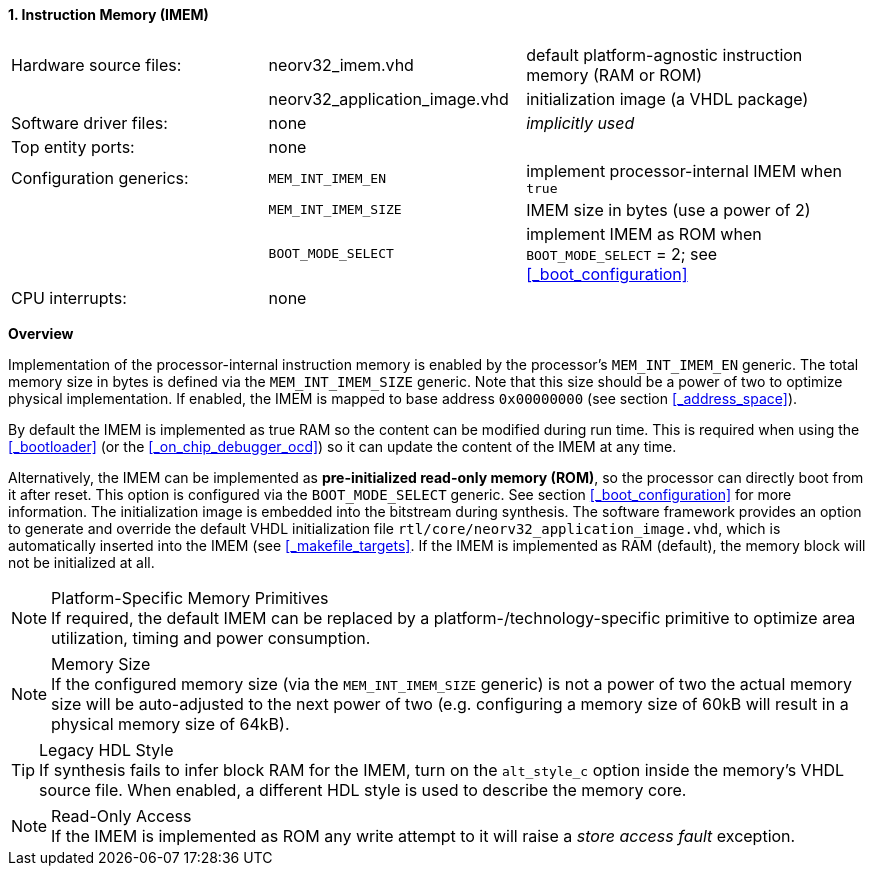 <<<
:sectnums:
==== Instruction Memory (IMEM)

[cols="<3,<3,<4"]
[frame="topbot",grid="none"]
|=======================
| Hardware source files:  | neorv32_imem.vhd              | default platform-agnostic instruction memory (RAM or ROM)
|                         | neorv32_application_image.vhd | initialization image (a VHDL package)
| Software driver files:  | none                          | _implicitly used_
| Top entity ports:       | none                          |
| Configuration generics: | `MEM_INT_IMEM_EN`             | implement processor-internal IMEM when `true`
|                         | `MEM_INT_IMEM_SIZE`           | IMEM size in bytes (use a power of 2)
|                         | `BOOT_MODE_SELECT`            | implement IMEM as ROM when `BOOT_MODE_SELECT` = 2; see <<_boot_configuration>>
| CPU interrupts:         | none                          |
|=======================


**Overview**

Implementation of the processor-internal instruction memory is enabled by the processor's
`MEM_INT_IMEM_EN` generic. The total memory size in bytes is defined via the `MEM_INT_IMEM_SIZE` generic.
Note that this size should be a power of two to optimize physical implementation. If enabled,
the IMEM is mapped to base address `0x00000000` (see section <<_address_space>>).

By default the IMEM is implemented as true RAM so the content can be modified during run time. This is
required when using the <<_bootloader>> (or the <<_on_chip_debugger_ocd>>) so it can update the content of the IMEM at
any time.

Alternatively, the IMEM can be implemented as **pre-initialized read-only memory (ROM)**, so the processor can
directly boot from it after reset. This option is configured via the `BOOT_MODE_SELECT` generic. See section
<<_boot_configuration>> for more information. The initialization image is embedded into the bitstream during synthesis.
The software framework provides an option to generate and override the default VHDL initialization file
`rtl/core/neorv32_application_image.vhd`, which is automatically inserted into the IMEM (see <<_makefile_targets>>.
If the IMEM is implemented as RAM (default), the memory block will not be initialized at all.

.Platform-Specific Memory Primitives
[NOTE]
If required, the default IMEM can be replaced by a platform-/technology-specific primitive to
optimize area utilization, timing and power consumption.

.Memory Size
[NOTE]
If the configured memory size (via the `MEM_INT_IMEM_SIZE` generic) is not a power of two the actual memory
size will be auto-adjusted to the next power of two (e.g. configuring a memory size of 60kB will result in a
physical memory size of 64kB).

.Legacy HDL Style
[TIP]
If synthesis fails to infer block RAM for the IMEM, turn on the `alt_style_c` option inside
the memory's VHDL source file. When enabled, a different HDL style is used to describe the memory core.

.Read-Only Access
[NOTE]
If the IMEM is implemented as ROM any write attempt to it will raise a _store access fault_ exception.
